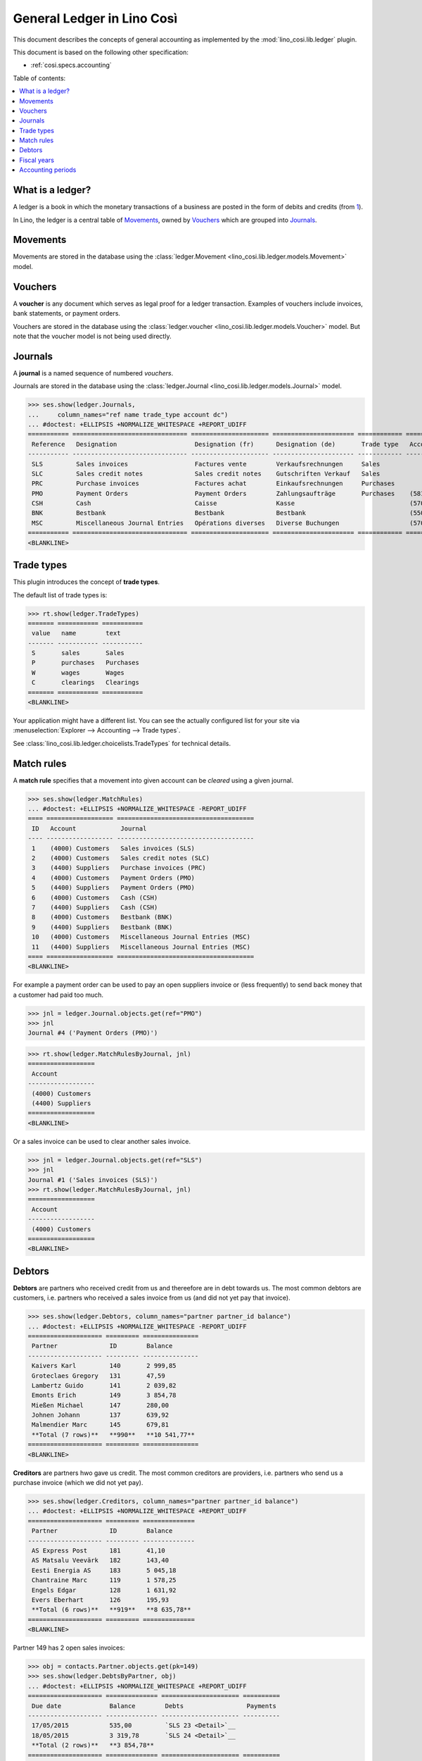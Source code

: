 .. _cosi.specs.ledger:
.. _cosi.tested.ledger:

===========================
General Ledger in Lino Così
===========================

.. to test only this document:

      $ python setup.py test -s tests.DocsTests.test_ledger
    
    doctest init:

    >>> from lino import startup
    >>> startup('lino_cosi.projects.std.settings.demo')
    >>> from lino.api.doctest import *
    >>> ses = rt.login("robin")
    >>> translation.activate('en')

This document describes the concepts of general accounting as
implemented by the :mod:`lino_cosi.lib.ledger` plugin.

This document is based on the following other specification:

- :ref:`cosi.specs.accounting`

Table of contents:

.. contents::
   :depth: 1
   :local:


What is a ledger?
=================

A ledger is a book in which the monetary transactions of a business
are posted in the form of debits and credits (from `1
<http://www.thefreedictionary.com/ledger>`__).

In Lino, the ledger is a central table of Movements_, owned by
Vouchers_ which are grouped into Journals_.


.. _cosi.specs.ledger.movements:

Movements
=========

Movements are stored in the database using the :class:`ledger.Movement
<lino_cosi.lib.ledger.models.Movement>` model.


.. _cosi.specs.ledger.vouchers:

Vouchers
========

A **voucher** is any document which serves as legal proof for a ledger
transaction. Examples of vouchers include invoices, bank statements,
or payment orders.

Vouchers are stored in the database using the :class:`ledger.voucher
<lino_cosi.lib.ledger.models.Voucher>` model. But note that the
voucher model is not being used directly.


.. _cosi.specs.ledger.journals:

Journals
========

A **journal** is a named sequence of numbered *vouchers*.

Journals are stored in the database using the :class:`ledger.Journal
<lino_cosi.lib.ledger.models.Journal>` model.


>>> ses.show(ledger.Journals,
...     column_names="ref name trade_type account dc")
... #doctest: +ELLIPSIS +NORMALIZE_WHITESPACE +REPORT_UDIFF
=========== =============================== ===================== ====================== ============ ================================ ===========================
 Reference   Designation                     Designation (fr)      Designation (de)       Trade type   Account                          Primary booking direction
----------- ------------------------------- --------------------- ---------------------- ------------ -------------------------------- ---------------------------
 SLS         Sales invoices                  Factures vente        Verkaufsrechnungen     Sales                                         Debit
 SLC         Sales credit notes              Sales credit notes    Gutschriften Verkauf   Sales                                         Credit
 PRC         Purchase invoices               Factures achat        Einkaufsrechnungen     Purchases                                     Credit
 PMO         Payment Orders                  Payment Orders        Zahlungsaufträge       Purchases    (5810) Payment Orders Bestbank   Credit
 CSH         Cash                            Caisse                Kasse                               (5700) Cash                      Debit
 BNK         Bestbank                        Bestbank              Bestbank                            (5500) Bestbank                  Debit
 MSC         Miscellaneous Journal Entries   Opérations diverses   Diverse Buchungen                   (5700) Cash                      Debit
=========== =============================== ===================== ====================== ============ ================================ ===========================
<BLANKLINE>






Trade types
===========

This plugin introduces the concept of **trade types**.

The default list of trade types is:

>>> rt.show(ledger.TradeTypes)
======= =========== ===========
 value   name        text
------- ----------- -----------
 S       sales       Sales
 P       purchases   Purchases
 W       wages       Wages
 C       clearings   Clearings
======= =========== ===========
<BLANKLINE>

Your application might have a different list.  You can see the
actually configured list for your site via :menuselection:`Explorer
--> Accounting --> Trade types`.

See :class:`lino_cosi.lib.ledger.choicelists.TradeTypes` for technical
details.


Match rules
===========

A **match rule** specifies that a movement into given account can be
*cleared* using a given journal.

>>> ses.show(ledger.MatchRules)
... #doctest: +ELLIPSIS +NORMALIZE_WHITESPACE -REPORT_UDIFF
==== ================== =====================================
 ID   Account            Journal
---- ------------------ -------------------------------------
 1    (4000) Customers   Sales invoices (SLS)
 2    (4000) Customers   Sales credit notes (SLC)
 3    (4400) Suppliers   Purchase invoices (PRC)
 4    (4000) Customers   Payment Orders (PMO)
 5    (4400) Suppliers   Payment Orders (PMO)
 6    (4000) Customers   Cash (CSH)
 7    (4400) Suppliers   Cash (CSH)
 8    (4000) Customers   Bestbank (BNK)
 9    (4400) Suppliers   Bestbank (BNK)
 10   (4000) Customers   Miscellaneous Journal Entries (MSC)
 11   (4400) Suppliers   Miscellaneous Journal Entries (MSC)
==== ================== =====================================
<BLANKLINE>


For example a payment order can be used to pay an open suppliers
invoice or (less frequently) to send back money that a customer had
paid too much.

>>> jnl = ledger.Journal.objects.get(ref="PMO")
>>> jnl
Journal #4 ('Payment Orders (PMO)')

>>> rt.show(ledger.MatchRulesByJournal, jnl)
==================
 Account
------------------
 (4000) Customers
 (4400) Suppliers
==================
<BLANKLINE>

Or a sales invoice can be used to clear another sales invoice.

>>> jnl = ledger.Journal.objects.get(ref="SLS")
>>> jnl
Journal #1 ('Sales invoices (SLS)')
>>> rt.show(ledger.MatchRulesByJournal, jnl)
==================
 Account
------------------
 (4000) Customers
==================
<BLANKLINE>



Debtors
=======

**Debtors** are partners who received credit from us and thereefore
are in debt towards us. The most common debtors are customers,
i.e. partners who received a sales invoice from us (and did not yet
pay that invoice).

>>> ses.show(ledger.Debtors, column_names="partner partner_id balance")
... #doctest: +ELLIPSIS +NORMALIZE_WHITESPACE -REPORT_UDIFF
==================== ========= ===============
 Partner              ID        Balance
-------------------- --------- ---------------
 Kaivers Karl         140       2 999,85
 Groteclaes Gregory   131       47,59
 Lambertz Guido       141       2 039,82
 Emonts Erich         149       3 854,78
 Mießen Michael       147       280,00
 Johnen Johann        137       639,92
 Malmendier Marc      145       679,81
 **Total (7 rows)**   **990**   **10 541,77**
==================== ========= ===============
<BLANKLINE>


**Creditors** are partners hwo gave us credit. The most common
creditors are providers, i.e. partners who send us a purchase invoice
(which we did not yet pay).

>>> ses.show(ledger.Creditors, column_names="partner partner_id balance")
... #doctest: +ELLIPSIS +NORMALIZE_WHITESPACE +REPORT_UDIFF
==================== ========= ==============
 Partner              ID        Balance
-------------------- --------- --------------
 AS Express Post      181       41,10
 AS Matsalu Veevärk   182       143,40
 Eesti Energia AS     183       5 045,18
 Chantraine Marc      119       1 578,25
 Engels Edgar         128       1 631,92
 Evers Eberhart       126       195,93
 **Total (6 rows)**   **919**   **8 635,78**
==================== ========= ==============
<BLANKLINE>


Partner 149 has 2 open sales invoices:

>>> obj = contacts.Partner.objects.get(pk=149)
>>> ses.show(ledger.DebtsByPartner, obj)
... #doctest: +ELLIPSIS +NORMALIZE_WHITESPACE +REPORT_UDIFF
==================== ============== ===================== ==========
 Due date             Balance        Debts                 Payments
-------------------- -------------- --------------------- ----------
 17/05/2015           535,00         `SLS 23 <Detail>`__
 18/05/2015           3 319,78       `SLS 24 <Detail>`__
 **Total (2 rows)**   **3 854,78**
==================== ============== ===================== ==========
<BLANKLINE>



Fiscal years
============

Each ledger movement happens in a given **fiscal year**.  Lino has a
table with **fiscal years**.

In a default configuration there is one fiscal year for each calendar
year between :attr:`start_year
<lino_cosi.lib.ledger.Plugin.start_year>` and ":func:`today
<lino.core.site.Site.today>` plus 5 years".

>>> dd.plugins.ledger.start_year
2015

>>> dd.today().year + 5
2020

>>> rt.show(ledger.FiscalYears)
... #doctest: +ELLIPSIS +NORMALIZE_WHITESPACE +REPORT_UDIFF
======= ====== ======
 value   name   text
------- ------ ------
 15             2015
 16             2016
 17             2017
 18             2018
 19             2019
 20             2020
======= ====== ======
<BLANKLINE>


Accounting periods
==================

Each ledger movement happens in a given **accounting period**.  
An accounting period usually corresponds to a month of the calendar.
Accounting periods are automatically created the first time they are
needed by some operation.


>>> rt.show(ledger.AccountingPeriods)
=========== ============ ============ ============= ======= ========
 Reference   Start date   End date     Fiscal Year   State   Remark
----------- ------------ ------------ ------------- ------- --------
 2015-01     01/01/2015   31/01/2015   2015          Open
 2015-02     01/02/2015   28/02/2015   2015          Open
 2015-03     01/03/2015   31/03/2015   2015          Open
 2015-04     01/04/2015   30/04/2015   2015          Open
 2015-05     01/05/2015   31/05/2015   2015          Open
=========== ============ ============ ============= ======= ========
<BLANKLINE>

The *reference* of a new accounting period is computed by applying the
voucher's entry date to the template defined in the
:attr:`date_to_period_tpl
<lino_cosi.lib.ledger.models.AccountingPeriod.get_for_date>` setting.  
The default implementation leads to the following references:

>>> print(ledger.AccountingPeriod.get_ref_for_date(i2d(19940202)))
1994-02
>>> print(ledger.AccountingPeriod.get_ref_for_date(i2d(20150228)))
2015-02
>>> print(ledger.AccountingPeriod.get_ref_for_date(i2d(20150401)))
2015-04

You may manually create other accounting periods. For example

- `2015-00` might stand for a fictive "opening" period before January
  2015 and after December 2014.

- `2015-13` might stand for January 2016 in a company which is
  changing their fiscal year from "January-December" to "July-June".



